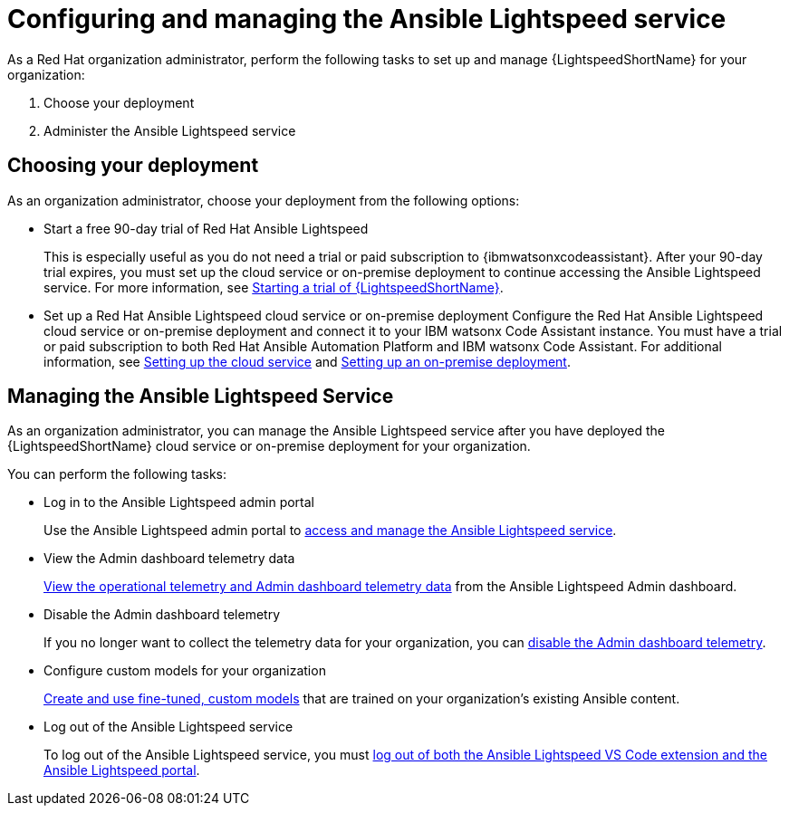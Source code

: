 :_content-type: CONCEPT

[id="con-gs-set-up-lightspeed_{context}"]
= Configuring and managing the Ansible Lightspeed service

As a Red Hat organization administrator, perform the following tasks to set up and manage {LightspeedShortName} for your organization:

. Choose your deployment
. Administer the Ansible Lightspeed service

== Choosing your deployment

As an organization administrator, choose your deployment from the following options:

* Start a free 90-day trial of Red Hat Ansible Lightspeed
+
This is especially useful as you do not need a trial or paid subscription to {ibmwatsonxcodeassistant}. After your 90-day trial expires, you must set up the cloud service or on-premise deployment to continue accessing the Ansible Lightspeed service.
For more information, see xref:start-lightspeed-trial_lightspeed-user-guide[Starting a trial of {LightspeedShortName}]. 

* Set up a Red Hat Ansible Lightspeed cloud service or on-premise deployment
Configure the Red Hat Ansible Lightspeed cloud service or on-premise deployment and connect it to your IBM watsonx Code Assistant instance. You must have a trial or paid subscription to both Red Hat Ansible Automation Platform and IBM watsonx Code Assistant. 
For additional information, see xref:configure-lightspeed-cloud-service_set-up-lightspeed[Setting up the cloud service] and xref:configuring-lightspeed-onpremise_set-up-lightspeed[Setting up an on-premise deployment]. 

== Managing the Ansible Lightspeed Service
As an organization administrator, you can manage the Ansible Lightspeed service after you have deployed the {LightspeedShortName} cloud service or on-premise deployment for your organization. 

You can perform the following tasks:

* Log in to the Ansible Lightspeed admin portal 
+
Use the Ansible Lightspeed admin portal to xref:log-in-administrator-portal_administering-ansible-lightspeed[access and manage the Ansible Lightspeed service].

* View the Admin dashboard telemetry data
+
xref:view-manage-admin-dashboard-telemetry_administering-ansible-lightspeed[View the operational telemetry and Admin dashboard telemetry data] from the Ansible Lightspeed Admin dashboard. 

* Disable the Admin dashboard telemetry
+
If you no longer want to collect the telemetry data for your organization, you can xref:disable-admin-dashboard-telemetry_administering-ansible-lightspeed[disable the Admin dashboard telemetry].

* Configure custom models for your organization
+
xref:configure-custom-models_administering-ansible-lightspeed[Create and use fine-tuned, custom models] that are trained on your organization's existing Ansible content. 

* Log out of the Ansible Lightspeed service
+
To log out of the Ansible Lightspeed service, you must xref:log-out-of-portal_administering-ansible-lightspeed[log out of both the Ansible Lightspeed VS Code extension and the Ansible Lightspeed portal]. 
